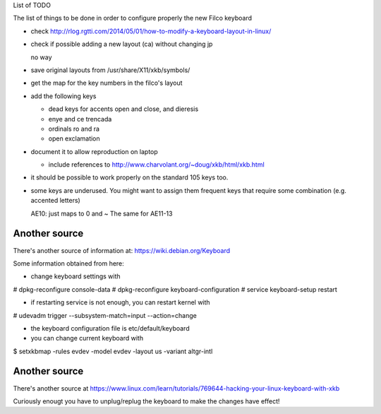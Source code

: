List of TODO

The list of things to be done in order to configure properly the new
Filco keyboard

- check http://rlog.rgtti.com/2014/05/01/how-to-modify-a-keyboard-layout-in-linux/

- check if possible adding a new layout (ca) without changing jp

  no way

- save original layouts from /usr/share/X11/xkb/symbols/

- get the map for the key numbers in the filco's layout

- add the following keys

  * dead keys for accents open and close, and dieresis

  * enye and ce trencada

  * ordinals ro and ra

  * open exclamation

- document it to allow reproduction on laptop

  - include references to http://www.charvolant.org/~doug/xkb/html/xkb.html

- it should be possible to work properly on the standard 105 keys too.


- some keys are underused. You might want to assign them frequent keys
  that require some combination (e.g. accented letters)

  AE10: just maps to 0 and ~
  The same for AE11-13


Another source
--------------

There's another source of information at: https://wiki.debian.org/Keyboard

Some information obtained from here:

- change keyboard settings with

# dpkg-reconfigure console-data
# dpkg-reconfigure keyboard-configuration
# service keyboard-setup restart

- if restarting service is not enough, you can restart kernel with

# udevadm trigger --subsystem-match=input --action=change

- the keyboard configuration file is etc/default/keyboard

- you can change current keyboard with

$ setxkbmap -rules evdev -model evdev -layout us -variant altgr-intl

Another source
--------------

There's another source at https://www.linux.com/learn/tutorials/769644-hacking-your-linux-keyboard-with-xkb


Curiously enougt you have to unplug/replug the keyboard to make the
changes have effect!
